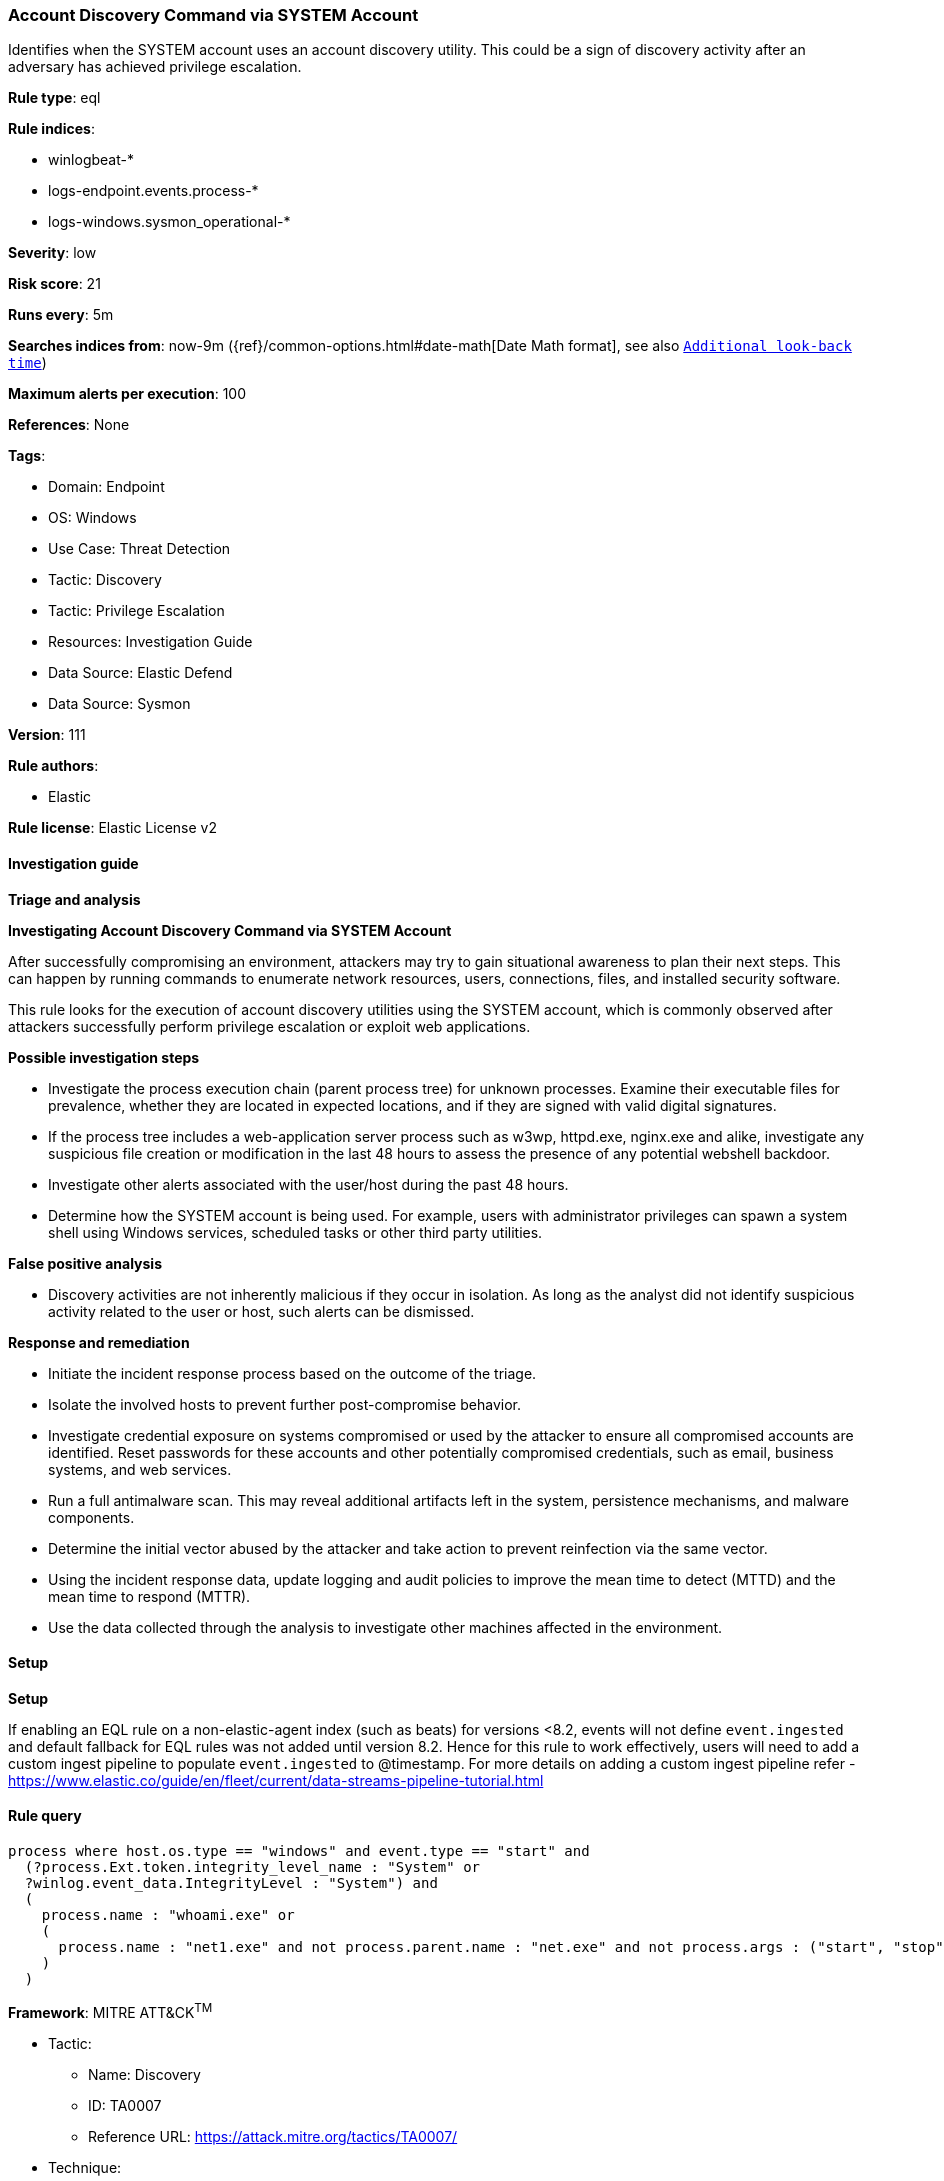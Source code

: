 [[prebuilt-rule-8-12-8-account-discovery-command-via-system-account]]
=== Account Discovery Command via SYSTEM Account

Identifies when the SYSTEM account uses an account discovery utility. This could be a sign of discovery activity after an adversary has achieved privilege escalation.

*Rule type*: eql

*Rule indices*: 

* winlogbeat-*
* logs-endpoint.events.process-*
* logs-windows.sysmon_operational-*

*Severity*: low

*Risk score*: 21

*Runs every*: 5m

*Searches indices from*: now-9m ({ref}/common-options.html#date-math[Date Math format], see also <<rule-schedule, `Additional look-back time`>>)

*Maximum alerts per execution*: 100

*References*: None

*Tags*: 

* Domain: Endpoint
* OS: Windows
* Use Case: Threat Detection
* Tactic: Discovery
* Tactic: Privilege Escalation
* Resources: Investigation Guide
* Data Source: Elastic Defend
* Data Source: Sysmon

*Version*: 111

*Rule authors*: 

* Elastic

*Rule license*: Elastic License v2


==== Investigation guide



*Triage and analysis*



*Investigating Account Discovery Command via SYSTEM Account*


After successfully compromising an environment, attackers may try to gain situational awareness to plan their next steps. This can happen by running commands to enumerate network resources, users, connections, files, and installed security software.

This rule looks for the execution of account discovery utilities using the SYSTEM account, which is commonly observed after attackers successfully perform privilege escalation or exploit web applications.


*Possible investigation steps*


- Investigate the process execution chain (parent process tree) for unknown processes. Examine their executable files for prevalence, whether they are located in expected locations, and if they are signed with valid digital signatures.
  - If the process tree includes a web-application server process such as w3wp, httpd.exe, nginx.exe and alike, investigate any suspicious file creation or modification in the last 48 hours to assess the presence of any potential webshell backdoor.
- Investigate other alerts associated with the user/host during the past 48 hours.
- Determine how the SYSTEM account is being used. For example, users with administrator privileges can spawn a system shell using Windows services, scheduled tasks or other third party utilities.


*False positive analysis*


- Discovery activities are not inherently malicious if they occur in isolation. As long as the analyst did not identify suspicious activity related to the user or host, such alerts can be dismissed.


*Response and remediation*


- Initiate the incident response process based on the outcome of the triage.
- Isolate the involved hosts to prevent further post-compromise behavior.
- Investigate credential exposure on systems compromised or used by the attacker to ensure all compromised accounts are identified. Reset passwords for these accounts and other potentially compromised credentials, such as email, business systems, and web services.
- Run a full antimalware scan. This may reveal additional artifacts left in the system, persistence mechanisms, and malware components.
- Determine the initial vector abused by the attacker and take action to prevent reinfection via the same vector.
- Using the incident response data, update logging and audit policies to improve the mean time to detect (MTTD) and the mean time to respond (MTTR).
- Use the data collected through the analysis to investigate other machines affected in the environment.


==== Setup



*Setup*


If enabling an EQL rule on a non-elastic-agent index (such as beats) for versions <8.2,
events will not define `event.ingested` and default fallback for EQL rules was not added until version 8.2.
Hence for this rule to work effectively, users will need to add a custom ingest pipeline to populate
`event.ingested` to @timestamp.
For more details on adding a custom ingest pipeline refer - https://www.elastic.co/guide/en/fleet/current/data-streams-pipeline-tutorial.html


==== Rule query


[source, js]
----------------------------------
process where host.os.type == "windows" and event.type == "start" and
  (?process.Ext.token.integrity_level_name : "System" or
  ?winlog.event_data.IntegrityLevel : "System") and
  (
    process.name : "whoami.exe" or
    (
      process.name : "net1.exe" and not process.parent.name : "net.exe" and not process.args : ("start", "stop", "/active:*")
    )
  )

----------------------------------

*Framework*: MITRE ATT&CK^TM^

* Tactic:
** Name: Discovery
** ID: TA0007
** Reference URL: https://attack.mitre.org/tactics/TA0007/
* Technique:
** Name: System Owner/User Discovery
** ID: T1033
** Reference URL: https://attack.mitre.org/techniques/T1033/
* Tactic:
** Name: Privilege Escalation
** ID: TA0004
** Reference URL: https://attack.mitre.org/tactics/TA0004/
* Technique:
** Name: Valid Accounts
** ID: T1078
** Reference URL: https://attack.mitre.org/techniques/T1078/
* Sub-technique:
** Name: Local Accounts
** ID: T1078.003
** Reference URL: https://attack.mitre.org/techniques/T1078/003/
